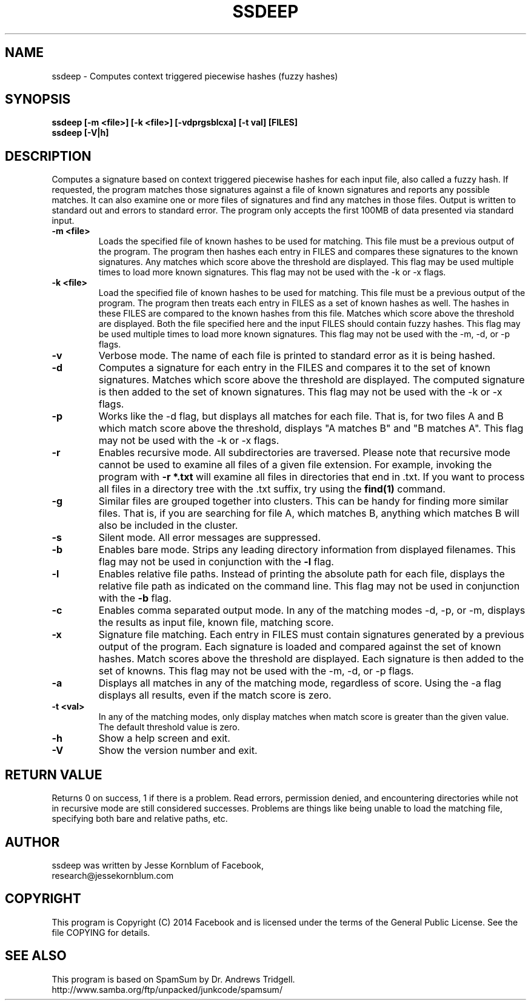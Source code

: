 .TH SSDEEP "1" "Version 2.12 \- 24 Oct 2014" "Facebook" "Facebook"

.SH NAME
ssdeep - Computes context triggered piecewise hashes (fuzzy hashes)

.SH SYNOPSIS
.B ssdeep [-m <file>] [-k <file>] [-vdprgsblcxa] [-t val] [FILES]
.br
.B ssdeep [-V|h]

.SH DESCRIPTION
.PP
Computes a signature based on context triggered piecewise hashes
for each input file, also called a fuzzy hash.
If requested, the program matches those signatures against
a file of known signatures and reports any possible matches.
It can also examine one or more files of signatures and find any
matches in those files.
Output is written to standard out and errors to standard error.
The program only accepts the first 100MB of data presented
via standard input.

.TP
\fB\-m <file>\fR
Loads the specified file of known hashes to be used for matching. This file must
be a previous output of the program. The program
then hashes each entry in FILES and compares these signatures to the known signatures.
Any matches which score above the threshold are displayed.
This flag may be used multiple times to load more known signatures.
This flag may not be used with the \-k or \-x flags.

.TP
\fB\-k <file>\fR
Load the specified file of known hashes to be used for matching. This file must
be a previous output of the program. The program
then treats each entry in FILES as a set of known hashes as well. The hashes in these
FILES are compared to the known hashes from this file. Matches which score
above the threshold are displayed. Both the file specified here and the
input FILES should contain fuzzy hashes.
This flag may be used multiple times to load more known signatures.
This flag may not be used with the \-m, \-d, or \-p flags.

.TP
\fB\-v\fR
Verbose mode. The name of each file is printed to standard error
as it is being hashed.

.TP
\fB\-d\fR
Computes a signature for each entry in the FILES and compares it to the set
of known signatures. Matches which score above the threshold are displayed. The
computed signature is then added to the set of known signatures.
This flag may not be used with the \-k or \-x flags.

.TP
\fB\-p\fR
Works like the \-d flag, but displays all matches for each file. That is,
for two files A and B which match score above the threshold, displays
"A matches B" and "B matches A".
This flag may not be used with the \-k or \-x flags.

.TP
\fB\-r\fR
Enables recursive mode. All subdirectories are traversed.
Please note that recursive mode cannot be used to examine all
files of a given file extension. For example, invoking the program with
\fB\-r *.txt\fR will examine all files in directories that end in .txt.
If you want to process all files in a directory tree with the .txt suffix,
try using the \fBfind(1)\fR command.

.TP
\fB\-g\fR
Similar files are grouped together into clusters. This can be handy
for finding more similar files. That is, if you are searching for file
A, which matches B, anything which matches B will also be included in
the cluster.

.TP
\fB\-s\fR
Silent mode. All error messages are suppressed.

.TP
\fB\-b\fR
Enables bare mode. Strips any leading directory information from
displayed filenames.
This flag may not be used in conjunction with the \fB\-l\fR flag.

.TP
\fB\-l\fR
Enables relative file paths. Instead of printing the absolute path for
each file, displays the relative file path as indicated on the command
line. This flag may not be used in conjunction with the \fB\-b\fR flag.

.TP
\fB\-c\fR
Enables comma separated output mode. In any of the matching modes
\-d, \-p, or \-m,
displays the results as input file, known file, matching score.

.TP
\fB\-x\fR
Signature file matching.
Each entry in FILES must contain signatures generated by a previous output
of the program. Each signature is loaded and compared against the set of
known hashes. Match scores above the threshold are displayed. Each signature
is then added to the set of knowns.
This flag may not be used with the \-m, \-d, or \-p flags.

.TP
\fB\-a\fR
Displays all matches in any of the matching mode, regardless of score.
Using the \-a flag displays all results, even if the match score is zero.

.TP
\fB\-t <val>\fR
In any of the matching modes, only display matches when match
score is greater than the given value. The default threshold value is zero.

.TP
\fB\-h\fR
Show a help screen and exit.

.TP
\fB\-V\fR
Show the version number and exit.


.SH RETURN VALUE
Returns 0 on success, 1 if there is a problem.
Read errors, permission denied, and encountering directories while
not in recursive mode are still considered successes. Problems are
things like being unable to load the matching file, specifying
both bare and relative paths, etc.

.SH AUTHOR
ssdeep was written by Jesse Kornblum of Facebook,
.br
research@jessekornblum.com

.PP
.SH COPYRIGHT
This program is Copyright (C) 2014 Facebook and is licensed under the terms
of the General Public License. See the file COPYING for details.

.SH SEE ALSO
This program is based on SpamSum by Dr. Andrews Tridgell.
.br
http://www.samba.org/ftp/unpacked/junkcode/spamsum/
